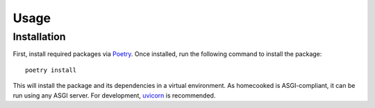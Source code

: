 Usage
=====

Installation
------------
First, install required packages via `Poetry <https://python-poetry.org/>`_. Once installed,
run the following command to install the package: ::


    poetry install


This will install the package and its dependencies in a virtual environment. As homecooked is 
ASGI-compliant, it can be run using any ASGI server. For development, 
`uvicorn <https://www.uvicorn.org/>`_ is recommended. 